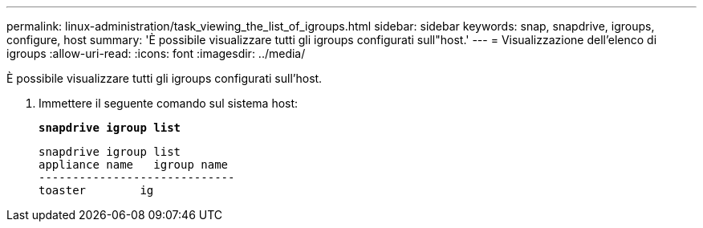 ---
permalink: linux-administration/task_viewing_the_list_of_igroups.html 
sidebar: sidebar 
keywords: snap, snapdrive, igroups, configure, host 
summary: 'È possibile visualizzare tutti gli igroups configurati sull"host.' 
---
= Visualizzazione dell'elenco di igroups
:allow-uri-read: 
:icons: font
:imagesdir: ../media/


[role="lead"]
È possibile visualizzare tutti gli igroups configurati sull'host.

. Immettere il seguente comando sul sistema host:
+
`*snapdrive igroup list*`

+
[listing]
----
snapdrive igroup list
appliance name   igroup name
-----------------------------
toaster        ig
----


